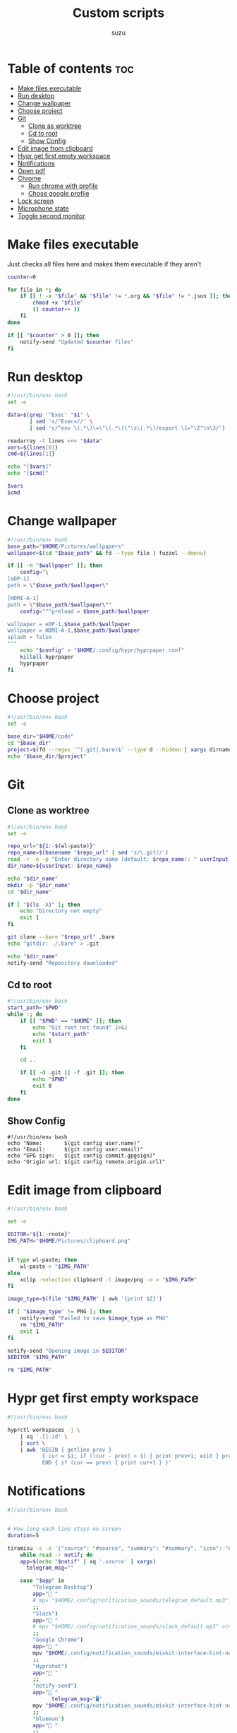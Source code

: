
#+title: Custom scripts
#+author: suzu
#+auto_tangle: t

* Table of contents :toc:
- [[#make-files-executable][Make files executable]]
- [[#run-desktop][Run desktop]]
- [[#change-wallpaper][Change wallpaper]]
- [[#choose-project][Choose project]]
- [[#git][Git]]
  - [[#clone-as-worktree][Clone as worktree]]
  - [[#cd-to-root][Cd to root]]
  - [[#show-config][Show Config]]
- [[#edit-image-from-clipboard][Edit image from clipboard]]
- [[#hypr-get-first-empty-workspace][Hypr get first empty workspace]]
- [[#notifications][Notifications]]
- [[#open-pdf][Open pdf]]
- [[#chrome][Chrome]]
  - [[#run-chrome-with-profile][Run chrome with profile]]
  - [[#chose-google-profile][Chose google profile]]
- [[#lock-screen][Lock screen]]
- [[#microphone-state][Microphone state]]
- [[#toggle-second-monitor][Toggle second monitor]]

* Make files executable
Just checks all files here and makes them executable if they aren't 

#+name: run-after-save
#+begin_src bash
counter=0

for file in *; do
    if [[ ! -x "$file" && "$file" != *.org && "$file" != *.json ]]; then
        chmod +x "$file"
        (( counter++ ))
    fi
done

if [[ "$counter" > 0 ]]; then
    notify-send "Updated $counter files"
fi
#+end_src

* Run desktop
#+begin_src bash :tangle run-desktop
#!/usr/bin/env bash
set -e 

data=$(grep '^Exec' "$1" \
	   | sed 's/^Exec=//' \
	   | sed 's/^env \(.*\)\=\"\(.*\)\"\s\(.*\)/export \1="\2"\n\3/')

readarray -t lines <<< "$data"
vars=${lines[0]}
cmd=${lines[1]}

echo "[$vars]"
echo "[$cmd]"

$vars
$cmd
#+end_src

* Change wallpaper
#+begin_src bash :tangle change-wallpaper
#!/usr/bin/env bash
base_path="$HOME/Pictures/wallpapers"
wallpaper=$(cd "$base_path" && fd --type file | fuzzel --dmenu)

if [[ -n "$wallpaper" ]]; then
	config="\
[eDP-1]
path = \"$base_path/$wallpaper\"

[HDMI-A-1]
path = \"$base_path/$wallpaper\""
	config="""preload = $base_path/$wallpaper

wallpaper = eDP-1,$base_path/$wallpaper
wallpaper = HDMI-A-1,$base_path/$wallpaper
splash = false
"""
	echo "$config" > "$HOME/.config/hypr/hyprpaper.conf"
	killall hyprpaper
	hyprpaper
fi
#+end_src

* Choose project
#+begin_src bash :tangle choose-project
#!/usr/bin/env bash
set -e

base_dir="$HOME/code"
cd "$base_dir"
project=$(fd --regex '^(.git|.bare)$' --type d --hidden | xargs dirname | fzf --reverse --scheme=path --query "$1")
echo "$base_dir/$project"
#+end_src

* Git
** Clone as worktree
#+begin_src bash :tangle git-clone-worktree
#!/usr/bin/env bash
set -e 

repo_url="${1:-$(wl-paste)}"
repo_name=$(basename "$repo_url" | sed 's/\.git//')
read -r -e -p "Enter directory name (default: $repo_name): " userInput
dir_name=${userInput:-$repo_name}

echo "$dir_name"
mkdir -p "$dir_name"
cd "$dir_name"

if [ "$(ls -A)" ]; then
	echo "Directory not empty"
	exit 1
fi

git clone --bare "$repo_url" .bare
echo "gitdir: ./.bare" > .git

echo "$dir_name"
notify-send "Repository downloaded"
#+end_src

** Cd to root
#+begin_src bash :tangle git-cd-root
#!/usr/bin/env bash
start_path="$PWD"
while :; do
	if [[ "$PWD" == "$HOME" ]]; then
		echo "Git root not found" 1>&2
		echo "$start_path"
		exit 1
	fi

	cd ..

	if [[ -d .git || -f .git ]]; then
		echo "$PWD"
		exit 0
	fi
done
#+end_src

** Show Config
#+begin_src bash git-show-config
#!/usr/bin/env bash
echo "Name:       $(git config user.name)"
echo "Email:      $(git config user.email)"
echo "GPG sign:   $(git config commit.gpgsign)"
echo "Origin url: $(git config remote.origin.url)"
#+end_src

* Edit image from clipboard
#+begin_src bash :tangle edit-img-from-clipboard
#!/usr/bin/env bash

set -e

EDITOR="${1:-rnote}"
IMG_PATH="$HOME/Pictures/clipboard.png"


if type wl-paste; then
	wl-paste > "$IMG_PATH"
else
	xclip -selection clipboard -t image/png -o > "$IMG_PATH"
fi

image_type=$(file "$IMG_PATH" | awk '{print $2}')

if [ "$image_type" != PNG ]; then
	notify-send "Failed to save $image_type as PNG"
	rm "$IMG_PATH"
	exit 1
fi

notify-send "Opening image in $EDITOR"
$EDITOR "$IMG_PATH"

rm "$IMG_PATH"
#+end_src

* Hypr get first empty workspace
#+begin_src bash :tangle hypr-first-empty-workspace
#!/usr/bin/env bash

hyprctl workspaces -j \
	| xq '.[].id' \
	| sort \
	| awk 'BEGIN { getline prev }
	       { cur = $1; if ((cur - prev) > 1) { print prev+1; exit } prev = cur }
	       END { if (cur == prev) { print cur+1 } }'
#+end_src

* Notifications
#+begin_src bash :tangle notification-daemon
#!/usr/bin/env bash


# How long each line stays on screen
duration=5

tiramisu -s -o '{"source": "#source", "summary": "#summary", "icon": "#icon", "timeout": "#timeout"}' |
    while read -r notif; do
	app=$(echo "$notif" | xq '.source' | xargs)
      telegram_msg=""

	case "$app" in
	    "Telegram Desktop") 
		app=" "
		# mpv "$HOME/.config/notification_sounds/telegram_default.mp3" >/dev/null 2>&1 &
		;;
	    "Slack")
		app=" "
		# mpv "$HOME/.config/notification_sounds/slack_default.mp3" >/dev/null 2>&1 &
		;;
	    "Google Chrome")
		app=" "
		mpv "$HOME/.config/notification_sounds/mixkit-interface-hint-notification-911.wav" >/dev/null 2>&1 &
		;;
	    "Hyprshot")
		app=" "
		;;
	    "notify-send")
		app=" "
              telegram_msg="🖥"
		mpv "$HOME/.config/notification_sounds/mixkit-interface-hint-notification-911.wav" >/dev/null 2>&1 &
		;;
	    "blueman")
		app=" "
		;;
	    "Spotify")
                app=" "
                eww update playing_reveal_manual=f
                sleep 1
                eww update playing_reveal_manual=t
                continue
		;;
	    "Vieb")
		app="󰖟 "
		;;
	    "thunar")
		app=" "
              telegram_msg="Thunar:"
		;;
	    "Nicotine+")
		app="󱗆 "
              telegram_msg="Soulseek:"
		;;
	    "timer")
		app="󱎫 "
              telegram_msg="⏲"
		;;
	    ,*)
		app="$app:"
		mpv "$HOME/.config/notification_sounds/mixkit-interface-hint-notification-911.wav" >/dev/null 2>&1 &
		;;
	esac

	summary=$(echo "$notif" | xq '.summary' | xargs)
	body="$app $summary"

	eww update notification_text="$body"
	mpv /usr/share/sounds/freedesktop/stereo/message.oga &
	eww update notification_reveal=true
	sleep "$duration"
	eww update notification_reveal=false

	if [[ -z "$telegram_msg" ]]; then
        continue
      fi

      if [[ ! -f /tmp/idle ]]; then
        continue
      fi

      body=$(cat $HOME/.config/bin/telegram_message_template.json | sed "s/\$chat_id/209493779/; s/\$text/$telegram_msg: $summary/")
      COMPATION_TELEGRAM_BOT_TOKEN="7074489476:AAG3VykSn-gBFKB6gukCeH06M4OktoO-0VA"

      curl -X POST \
            -H 'Content-Type: application/json' \
            -d "$body" \
            "https://api.telegram.org/bot$COMPATION_TELEGRAM_BOT_TOKEN/sendMessage"
    done
#+end_src

#+begin_src json :tangle telegram_message_template.json
{
  "chat_id": "$chat_id",
  "text": "$text"
}
#+end_src

* Open pdf
#+begin_src bash :tangle open-pdf
#!/usr/bin/env bash
cd "$HOME" || notify-send "Failed to cd"

mapfile -t files < <(fd -e pdf | sort | uniq)
prettified=$(for file in "${files[@]}"; do echo "$file"; done | xargs -I {} basename {} )

result=$(echo "$prettified" | fuzzel --dmenu)
if [[ -z "$result" ]]; then
	exit 0
fi

path=$(for f in "${files[@]}"; do echo "$f"; done | rg "$result" | head -n 1)
if [[ "$result" != "" ]]; then
	xdg-open "$path"
fi
#+end_src

* Chrome
** Run chrome with profile
#+begin_src bash :tangle run-chrome-profile
#!/usr/bin/env bash

set -e

profile=$(choose-google-profile)

if [[ -z "$profile" ]]; then
	exit 1
fi

google-chrome-stable --profile-directory="$profile"
#+end_src

** Chose google profile
#+begin_src python :tangle choose-google-profile
#!/usr/bin/env python3
import subprocess
import sys

name2profile = {
    "private1": "Default",
    "private2": "Profile 1",
    "pixelplex": "Profile 2",
    "bare": "Profile 4",
}

fuzzel = subprocess.Popen(
    ["fuzzel", "--dmenu"], stdin=subprocess.PIPE, stdout=subprocess.PIPE
)
stdout, stderr = fuzzel.communicate(input="\n".join(name2profile.keys()).encode())

status = fuzzel.wait()

if status != 0:
    subprocess.run(["notify-send", "Failed to select Google profile"])
    sys.exit(status)

name = stdout.decode("utf-8").strip()
profile = name2profile[name]
print(profile)
#+end_src

* Lock screen
#+begin_src bash :tangle lock
#!/usr/bin/env bash
swaylock \
	--screenshots \
	--clock \
	--indicator \
	--indicator-radius 100 \
	--indicator-thickness 7 \
	--effect-blur 7x5 \
	--effect-vignette 0.5:0.5 \
	--ring-color bb00cc \
	--key-hl-color 880033 \
	--line-color 00000000 \
	--inside-color 00000088 \
	--separator-color 00000000 \
	--grace 2 \
	--fade-in 0.2
#+end_src

* Microphone state
#+begin_src bash :tangle mic-state
#!/usr/bin/env bash
mic_name=$(wpctl inspect @DEFAULT_AUDIO_SOURCE@ \
    | rg 'node.nick' \
    | sed 's/.*"\(.*\)"$/\1/')

is_muted=$(wpctl status | rg "$mic_name" | rg -i muted) 

if [[ -n "$is_muted" ]]; then
    echo "muted"
fi
#+end_src

* Toggle second monitor
#+begin_src bash :tangle toggle-second-monitor
#!/usr/bin/env bash
monitor="eDP-1"
second_monitor_activated=$(hyprctl monitors | rg "$monitor")
if [[ -z "$second_monitor_activated" ]]; then
    notify-send "Enabling $monitor monitor"
    keyword="$monitor, 2560x1440, 2560x0, 1.6"
else
    notify-send "Disabling $monitor monitor"
    keyword="$monitor, disable"
fi
hyprctl keyword monitor "$keyword"
#+end_src

